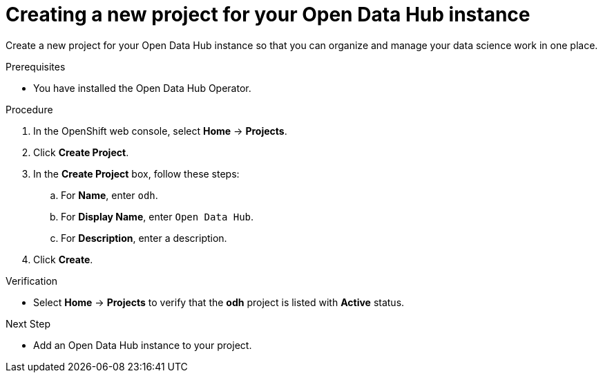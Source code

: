 :_module-type: PROCEDURE
//pv2hash: 9cbc09e0-cac2-4eb3-8f30-09e6469c5164

[id='creating-a-new-project-for-your-odh-instance_{context}']
= Creating a new project for your Open Data Hub instance

[role='_abstract']
Create a new project for your Open Data Hub instance so that you can organize and manage your data science work in one place.

.Prerequisites
* You have installed the Open Data Hub Operator.

.Procedure
. In the OpenShift web console, select *Home* -> *Projects*.
. Click *Create Project*.
. In the *Create Project* box, follow these steps:
.. For *Name*, enter `odh`.
.. For *Display Name*, enter `Open Data Hub`.
.. For *Description*, enter a description.
. Click *Create*.

.Verification
* Select *Home* -> *Projects* to verify that the *odh* project is listed with *Active* status.

.Next Step
* Add an Open Data Hub instance to your project.

// [role="_additional-resources"]
// .Additional resources
// * TODO or delete
